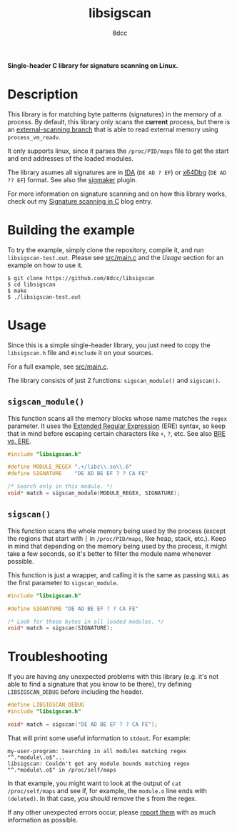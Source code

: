 #+title: libsigscan
#+options: toc:nil
#+startup: showeverything
#+author: 8dcc

*Single-header C library for signature scanning on Linux.*

#+TOC: headlines 2

* Description

This library is for matching byte patterns (signatures) in the memory of a
process. By default, this library only scans the *current* process, but there is
an [[https://github.com/8dcc/libsigscan/tree/external-scanning][external-scanning branch]] that is able to read external memory using
=process_vm_readv=.

It only supports linux, since it parses the =/proc/PID/maps= file to get the start
and end addresses of the loaded modules.

The library asumes all signatures are in [[https://hex-rays.com/ida-pro/][IDA]] (=DE AD ? EF=) or [[https://x64dbg.com/][x64Dbg]]
(=DE AD ?? EF=) format. See also the [[https://github.com/ajkhoury/SigMaker-x64][sigmaker]] plugin.

For more information on signature scanning and on how this library works, check
out my [[https://8dcc.github.io/programming/signature-scanning.html][Signature scanning in C]] blog entry.

* Building the example

To try the example, simply clone the repository, compile it, and run
=libsigscan-test.out=. Please see [[https://github.com/8dcc/libsigscan/blob/main/src/main.c][src/main.c]] and the /Usage/ section for an example
on how to use it.

#+begin_src console
$ git clone https://github.com/8dcc/libsigscan
$ cd libsigscan
$ make
$ ./libsigscan-test.out
#+end_src

* Usage

Since this is a simple single-header library, you just need to copy the
=libsigscan.h= file and =#include= it on your sources.

For a full example, see [[https://github.com/8dcc/libsigscan/blob/main/src/main.c][src/main.c]].

The library consists of just 2 functions: =sigscan_module()= and =sigscan()=.

** =sigscan_module()=

This function scans all the memory blocks whose name matches the =regex=
parameter. It uses the [[https://www.gnu.org/software/sed/manual/html_node/ERE-syntax.html][Extended Regular Expression]] (ERE) syntax, so keep that in
mind before escaping certain characters like =+=, =?=, etc. See also [[https://www.gnu.org/software/sed/manual/html_node/BRE-vs-ERE.html][BRE vs. ERE]].

#+begin_src C
#include "libsigscan.h"

#define MODULE_REGEX ".+/libc\\.so\\.6"
#define SIGNATURE    "DE AD BE EF ? ? CA FE"

/* Search only in this module. */
void* match = sigscan_module(MODULE_REGEX, SIGNATURE);
#+end_src

** =sigscan()=

This function scans the whole memory being used by the process (except the
regions that start with =[= in =/proc/PID/maps=, like heap, stack, etc.). Keep in
mind that depending on the memory being used by the process, it might take a few
seconds, so it's better to filter the module name whenever possible.

This function is just a wrapper, and calling it is the same as passing =NULL= as
the first parameter to =sigscan_module=.

#+begin_src C
#include "libsigscan.h"

#define SIGNATURE "DE AD BE EF ? ? CA FE"

/* Look for those bytes in all loaded modules. */
void* match = sigscan(SIGNATURE);
#+end_src

* Troubleshooting

If you are having any unexpected problems with this library (e.g. it's not able
to find a signature that you know to be there), try defining =LIBSIGSCAN_DEBUG=
before including the header.

#+begin_src C
#define LIBSIGSCAN_DEBUG
#include "libsigscan.h"

void* match = sigscan("DE AD BE EF ? ? CA FE");
#+end_src

That will print some useful information to =stdout=. For example:

#+begin_example
my-user-program: Searching in all modules matching regex "^.*module\.o$"...
libsigscan: Couldn't get any module bounds matching regex "^.*module\.o$" in /proc/self/maps
#+end_example

In that example, you might want to look at the output of =cat /proc/self/maps= and
see if, for example, the =module.o= line ends with =(deleted)=. In that case, you
should remove the =$= from the regex.

If any other unexpected errors occur, please [[https://github.com/8dcc/libsigscan/issues][report them]] with as much
information as possible.
